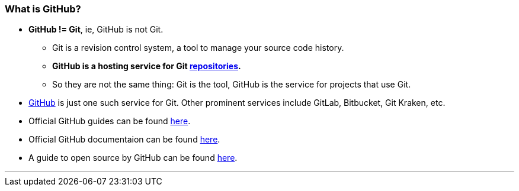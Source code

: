
=== What is GitHub?

* *GitHub != Git*, ie, GitHub is not Git.
    ** Git is a revision control system, a tool to manage your source code history.
    ** *GitHub is a hosting service for Git link:#_repository[repositories].*
    ** So they are not the same thing: Git is the tool, GitHub is the service for projects that use Git.

* https://github.com/[GitHub] is just one such service for Git. Other prominent services include GitLab, Bitbucket, Git Kraken, etc.

* Official GitHub guides can be found link:https://guides.github.com/[here].

* Official GitHub documentaion can be found link:https://help.github.com/en[here].

* A guide to open source by GitHub can be found link:https://opensource.guide/[here].

'''